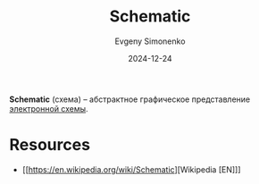 :PROPERTIES:
:ID:       e8c829ba-fe06-41d6-a7f0-4c0d413b1a00
:END:
#+TITLE: Schematic
#+AUTHOR: Evgeny Simonenko
#+LANGUAGE: Russian
#+LICENSE: CC BY-SA 4.0
#+DATE: 2024-12-24
#+FILETAGS: :electronics:

*Schematic* (схема) -- абстрактное графическое представление [[id:25284465-6b9f-4190-b863-c0c0d95aefd4][электронной схемы]].

* Resources

- [[https://en.wikipedia.org/wiki/Schematic][Wikipedia [EN]​]]
